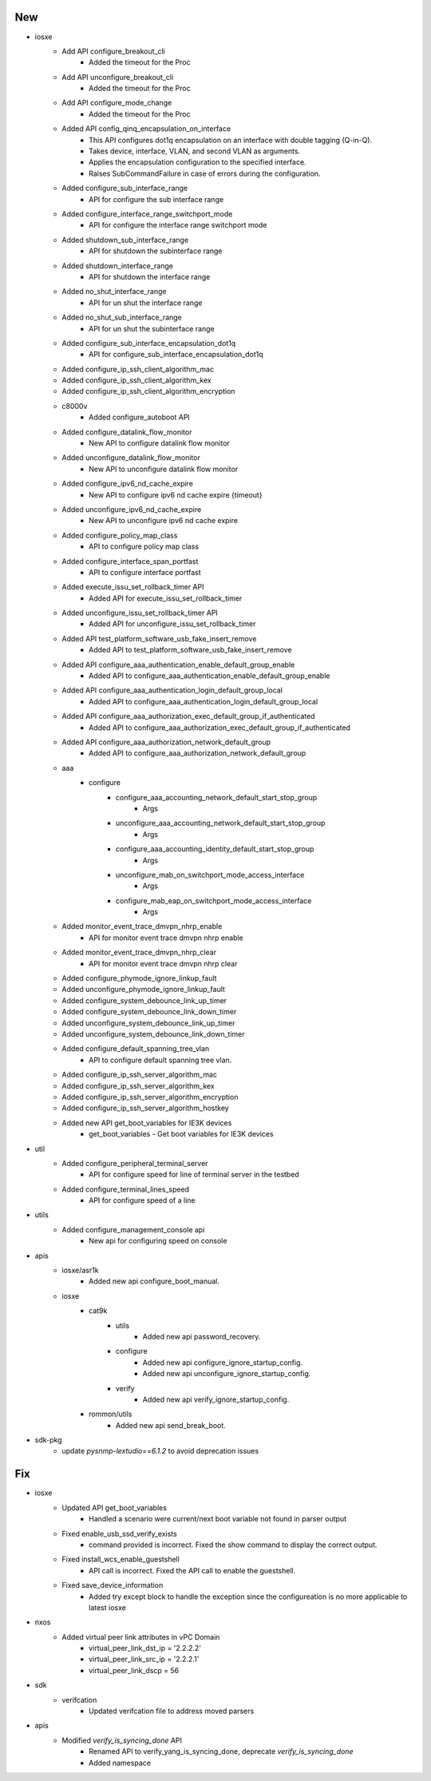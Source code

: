 --------------------------------------------------------------------------------
                                      New                                       
--------------------------------------------------------------------------------

* iosxe
    * Add API configure_breakout_cli
        * Added the timeout for the Proc
    * Add API unconfigure_breakout_cli
        * Added the timeout for the Proc
    * Add API configure_mode_change
        * Added the timeout for the Proc
    * Added API config_qinq_encapsulation_on_interface
        * This API configures dot1q encapsulation on an interface with double tagging (Q-in-Q).
        * Takes device, interface, VLAN, and second VLAN as arguments.
        * Applies the encapsulation configuration to the specified interface.
        * Raises SubCommandFailure in case of errors during the configuration.
    * Added configure_sub_interface_range
        * API for configure the sub interface range
    * Added configure_interface_range_switchport_mode
        * API for configure the interface range switchport mode
    * Added shutdown_sub_interface_range
        * API for shutdown the subinterface range
    * Added shutdown_interface_range
        * API for shutdown the interface range
    * Added no_shut_interface_range
        * API for un shut the interface range
    * Added no_shut_sub_interface_range
        * API for un shut the subinterface range
    * Added configure_sub_interface_encapsulation_dot1q
        * API for configure_sub_interface_encapsulation_dot1q
    * Added configure_ip_ssh_client_algorithm_mac
    * Added configure_ip_ssh_client_algorithm_kex
    * Added configure_ip_ssh_client_algorithm_encryption
    * c8000v
        * Added configure_autoboot API
    * Added configure_datalink_flow_monitor
        * New API to configure datalink flow monitor
    * Added unconfigure_datalink_flow_monitor
        * New API to unconfigure datalink flow monitor
    * Added configure_ipv6_nd_cache_expire
        * New API to configure ipv6 nd cache expire {timeout}
    * Added unconfigure_ipv6_nd_cache_expire
        * New API to unconfigure ipv6 nd cache expire
    * Added configure_policy_map_class
        * API to configure policy map class
    * Added configure_interface_span_portfast
        * API to configure interface portfast
    * Added execute_issu_set_rollback_timer API
        * Added API for execute_issu_set_rollback_timer
    * Added unconfigure_issu_set_rollback_timer API
        * Added API for unconfigure_issu_set_rollback_timer
    * Added API test_platform_software_usb_fake_insert_remove
        * Added API to test_platform_software_usb_fake_insert_remove
    * Added API configure_aaa_authentication_enable_default_group_enable
        * Added API to configure_aaa_authentication_enable_default_group_enable
    * Added API configure_aaa_authentication_login_default_group_local
        * Added API to configure_aaa_authentication_login_default_group_local
    * Added API configure_aaa_authorization_exec_default_group_if_authenticated
        * Added API to configure_aaa_authorization_exec_default_group_if_authenticated
    * Added API configure_aaa_authorization_network_default_group
        * Added API to configure_aaa_authorization_network_default_group
    * aaa
        * configure
            * configure_aaa_accounting_network_default_start_stop_group
                * Args
            * unconfigure_aaa_accounting_network_default_start_stop_group
                * Args
            * configure_aaa_accounting_identity_default_start_stop_group
                * Args
            * unconfigure_mab_on_switchport_mode_access_interface
                * Args
            * configure_mab_eap_on_switchport_mode_access_interface
                * Args
    * Added monitor_event_trace_dmvpn_nhrp_enable
        * API for monitor event trace dmvpn nhrp enable
    * Added monitor_event_trace_dmvpn_nhrp_clear
        * API for monitor event trace dmvpn nhrp clear
    * Added configure_phymode_ignore_linkup_fault
    * Added unconfigure_phymode_ignore_linkup_fault
    * Added configure_system_debounce_link_up_timer
    * Added configure_system_debounce_link_down_timer
    * Added unconfigure_system_debounce_link_up_timer
    * Added unconfigure_system_debounce_link_down_timer
    * Added configure_default_spanning_tree_vlan
        * API to configure default spanning tree vlan.
    * Added configure_ip_ssh_server_algorithm_mac
    * Added configure_ip_ssh_server_algorithm_kex
    * Added configure_ip_ssh_server_algorithm_encryption
    * Added configure_ip_ssh_server_algorithm_hostkey
    * Added new API get_boot_variables for IE3K devices
        * get_boot_variables - Get boot variables for IE3K devices

* util
    * Added configure_peripheral_terminal_server
        * API for configure speed for line of terminal server in the testbed
    * Added configure_terminal_lines_speed
        * API for configure speed of a line

* utils
    * Added configure_management_console api
        * New api for configuring speed on console

* apis
    * iosxe/asr1k
        * Added new api configure_boot_manual.
    * iosxe
        * cat9k
            * utils
                * Added new api password_recovery.
            * configure
                * Added new api configure_ignore_startup_config.
                * Added new api unconfigure_ignore_startup_config.
            * verify
                * Added new api verify_ignore_startup_config.
        * rommon/utils
            * Added new api send_break_boot.

* sdk-pkg
    * update `pysnmp-lextudio==6.1.2` to avoid deprecation issues


--------------------------------------------------------------------------------
                                      Fix                                       
--------------------------------------------------------------------------------

* iosxe
    * Updated API get_boot_variables
        * Handled a scenario were current/next boot variable not found in parser output
    * Fixed enable_usb_ssd_verify_exists
        * command provided is incorrect. Fixed the show command to display the correct output.
    * Fixed install_wcs_enable_guestshell
        * API call is incorrect. Fixed the API call to enable the guestshell.
    * Fixed save_device_information
        * Added try except block to handle the exception since the configureation is no more applicable to latest iosxe

* nxos
    * Added virtual peer link attributes in vPC Domain
        * virtual_peer_link_dst_ip = '2.2.2.2'
        * virtual_peer_link_src_ip = '2.2.2.1'
        * virtual_peer_link_dscp = 56

* sdk
    * verifcation
        * Updated verifcation file to address moved parsers

* apis
    * Modified `verify_is_syncing_done` API
        * Renamed API to verify_yang_is_syncing_done, deprecate `verify_is_syncing_done`
        * Added namespace


